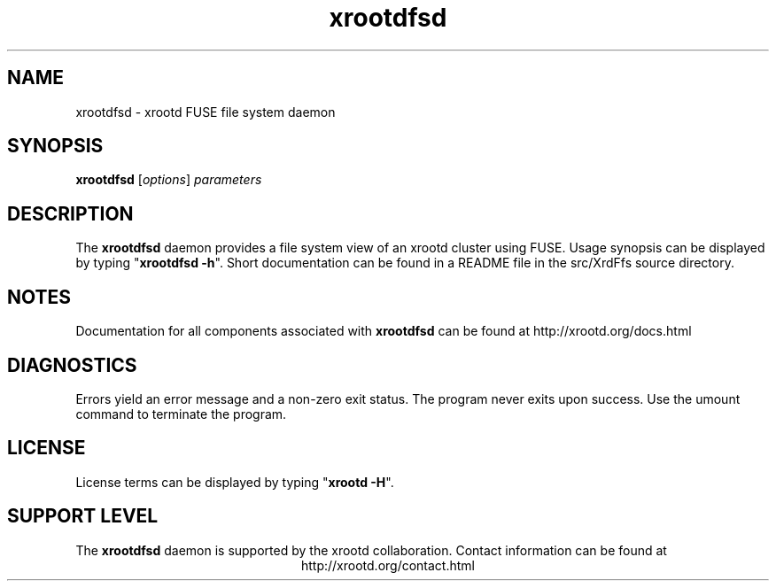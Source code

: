 .TH xrootdfsd 8 "8 March 2011"
.SH NAME
xrootdfsd - xrootd FUSE file system daemon
.SH SYNOPSIS
.nf

\fBxrootdfsd\fR [\fIoptions\fR] \fIparameters\fR

.fi
.br
.ad l
.SH DESCRIPTION
The \fBxrootdfsd\fR daemon provides a file system view of an xrootd cluster
using FUSE.
Usage synopsis can be displayed by typing "\fBxrootdfsd -h\fR".
Short documentation can be found in a README file in the src/XrdFfs source
directory.
.SH NOTES
Documentation for all components associated with \fBxrootdfsd\fR can be found at
http://xrootd.org/docs.html
.SH DIAGNOSTICS
Errors yield an error message and a non-zero exit status.
The program never exits upon success.  Use the umount command to terminate the
program.
.SH LICENSE
License terms can be displayed by typing "\fBxrootd -H\fR".
.SH SUPPORT LEVEL
The \fBxrootdfsd\fR daemon is supported by the xrootd collaboration.
Contact information can be found at
.ce
http://xrootd.org/contact.html
